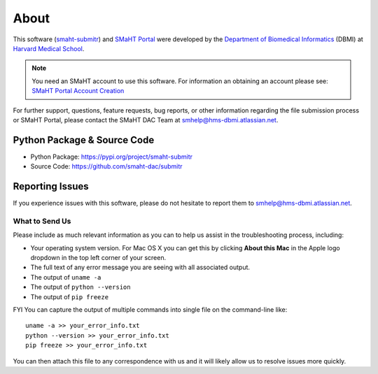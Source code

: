 =====
About
=====

This software (`smaht-submitr <https://pypi.org/project/smaht-submitr/>`_) and `SMaHT Portal <https://data.smaht.org/>`_
were developed by the `Department of Biomedical Informatics <https://dbmi.hms.harvard.edu/>`_ (DBMI)
at `Harvard Medical School <https://hms.harvard.edu/>`_.

.. note::
   You need an SMaHT account to use this software. For information an obtaining an account please see:
   `SMaHT Portal Account Creation <account_creation.html>`_

For further support, questions, feature requests, bug reports, or other information
regarding the file submission process or SMaHT Portal,
please contact the SMaHT DAC Team at
`smhelp@hms-dbmi.atlassian.net <mailto:smhelp@hms-dbmi.atlassian.net>`_.

Python Package & Source Code
-----------------------------
* Python Package: https://pypi.org/project/smaht-submitr
* Source Code: https://github.com/smaht-dac/submitr

Reporting Issues
----------------

If you experience issues with this software, please do not hesitate to report them to
`smhelp@hms-dbmi.atlassian.net <mailto:smhelp@hms-dbmi.atlassian.net>`_.

What to Send Us
~~~~~~~~~~~~~~~
Please include as much relevant information as you can to help us assist in the troubleshooting process, including:

* Your operating system version. For Mac OS X you can get this by clicking **About this Mac** in the Apple logo dropdown in the top left corner of your screen.
* The full text of any error message you are seeing with all associated output.
* The output of ``uname -a``
* The output of ``python --version``
* The output of ``pip freeze``

FYI You can capture the output of multiple commands into single file on the command-line like::

    uname -a >> your_error_info.txt
    python --version >> your_error_info.txt
    pip freeze >> your_error_info.txt

You can then attach this file to any correspondence with us and it will likely allow us to resolve issues more quickly.
